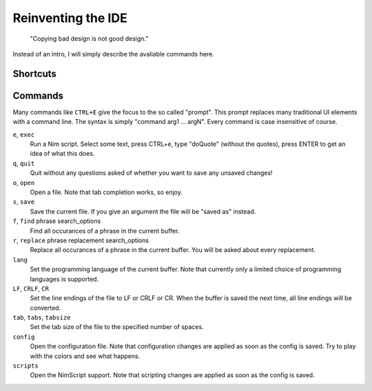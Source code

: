 ======================================================
      Reinventing the IDE
======================================================

  "Copying bad design is not good design."

Instead of an intro, I will simply describe the avaliable
commands here.

Shortcuts
=========

==========     =========================================
CTRL+A         Select everything.
CTRL+B         Abort the currently running program (break). Note that
               CTRL+C always copies.
CTRL+C         Copy
CTRL+V         Paste
CTRL+X         Cut
CTRL+E         Execute a Nim script. The currently selected Text is
               passed to the Nim script.
CTRL+F         Search a phrase in the input buffer. Use ``i`` after the search term
               to perform a case insensitive match, ``y`` for a style insensitive
               match, and ``b`` (or ``w``) to make the search care about word
               boundaries.
CTRL+H         Search and replace. The same options as for search are available.
CTRL+Z         Undo the previous edit operation.
CTRL+SHIFT+Z   Redo the previous edit operation. Undo the undo command.
CTRL+G         Goto line number.
CTRL+U         Update the syntax highlighting and remove search result markers.
CTRL+O         Open a file.
CTRL+S         Save the current file.
CTRL+N         Open a new buffer.
CTRL+Q         Close the current buffer.
==========     =========================================

Commands
========

Many commands like ``CTRL+E`` give the focus to the so called "prompt". This prompt replaces
many traditional UI elements with a command line. The syntax is simply "command arg1 ... argN".
Every command is case insensitive of course.

``e``, ``exec``
  Run a Nim script. Select some text, press CTRL+e, type "doQuote" (without the quotes),
  press ENTER to get an idea of what this does.

``q``, ``quit``
  Quit without any questions asked of whether you want to save any unsaved changes!

``o``, ``open``
  Open a file. Note that tab completion works, so enjoy.

``s``, ``save``
  Save the current file. If you give an argument the file will be "saved as" instead.

``f``, ``find`` phrase search_options
  Find all occurances of a phrase in the current buffer.

``r``, ``replace`` phrase replacement search_options
  Replace all occurances of a phrase in the current buffer. You will be asked about
  every replacement.

``lang``
  Set the programming language of the current buffer. Note that currently only a limited
  choice of programming languages is supported.

``LF``, ``CRLF``, ``CR``
  Set the line endings of the file to LF or CRLF or CR. When the buffer is saved
  the next time, all line endings will be converted.

``tab``, ``tabs``, ``tabsize``
  Set the tab size of the file to the specified number of spaces.

``config``
  Open the configuration file. Note that configuration changes are applied as
  soon as the config is saved. Try to play with the colors and see what happens.

``scripts``
  Open the NimScript support. Note that scripting changes are applied as
  soon as the config is saved.


